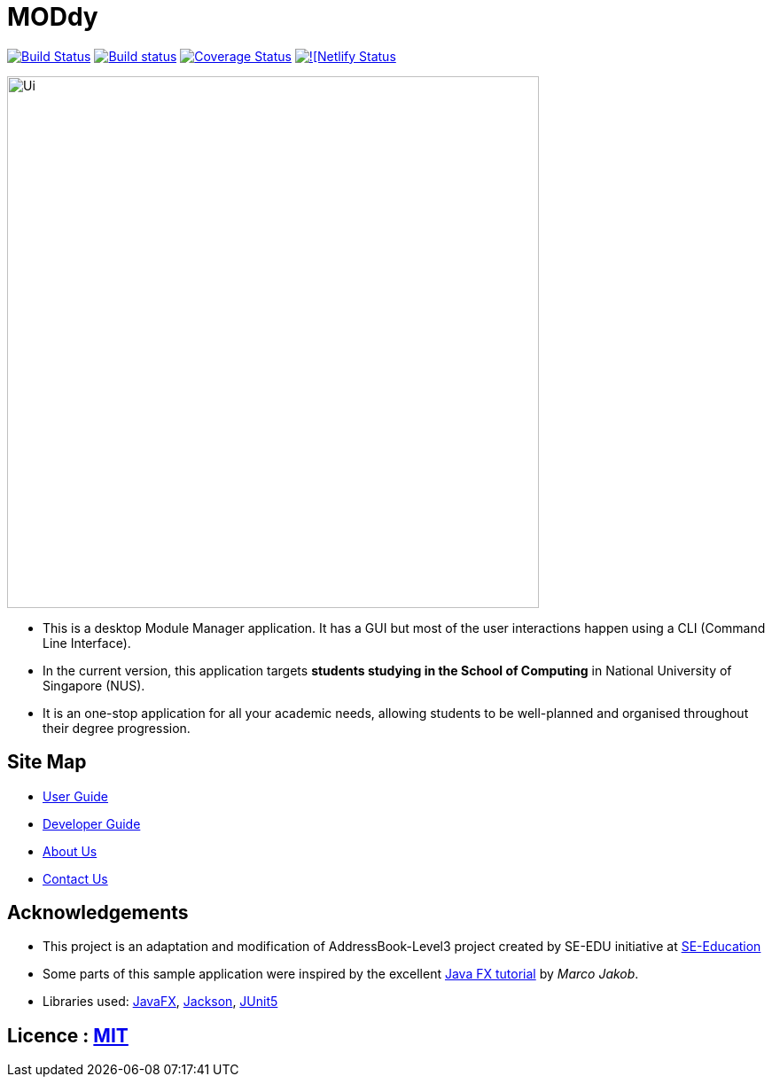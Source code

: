 = MODdy
ifdef::env-github,env-browser[:relfileprefix: docs/]

https://travis-ci.org/AY1920S2-CS2103T-W13-3/main[image:https://travis-ci.org/AY1920S2-CS2103T-W13-3/main.svg?branch=master[Build Status]]
https://ci.appveyor.com/project/jadetayy/main/branch/master[image:https://ci.appveyor.com/api/projects/status/s39myqtv25fessgc/branch/master?svg=true[Build status]]
https://coveralls.io/github/AY1920S2-CS2103T-W13-3/main?branch=master[image:https://coveralls.io/repos/github/AY1920S2-CS2103T-W13-3/main/badge.svg?branch=master[Coverage Status]]
https://app.netlify.com/sites/moddy/deploys[image:https://api.netlify.com/api/v1/badges/99a4a859-871d-43ca-9e6f-a90044a52cc7/deploy-status[![Netlify Status]]

ifdef::env-github[]
image::docs/images/Ui.png[width="600"]
endif::[]

ifndef::env-github[]
image::images/Ui.png[width="600"]
endif::[]

* This is a desktop Module Manager application. It has a GUI but most of the user interactions happen using a CLI (Command Line Interface).
* In the current version, this application targets *students studying in the School of Computing* in National University of Singapore (NUS).
* It is an one-stop application for all your academic needs, allowing students to be well-planned and organised throughout their degree progression.

== Site Map

* <<UserGuide#, User Guide>>
* <<DeveloperGuide#, Developer Guide>>
* <<AboutUs#, About Us>>
* <<ContactUs#, Contact Us>>

== Acknowledgements

* This project is an adaptation and modification of AddressBook-Level3 project created by SE-EDU initiative at https://se-education.org/[SE-Education]
* Some parts of this sample application were inspired by the excellent http://code.makery.ch/library/javafx-8-tutorial/[Java FX tutorial] by
_Marco Jakob_.
* Libraries used: https://openjfx.io/[JavaFX], https://github.com/FasterXML/jackson[Jackson], https://github.com/junit-team/junit5[JUnit5]

== Licence : link:LICENSE[MIT]
